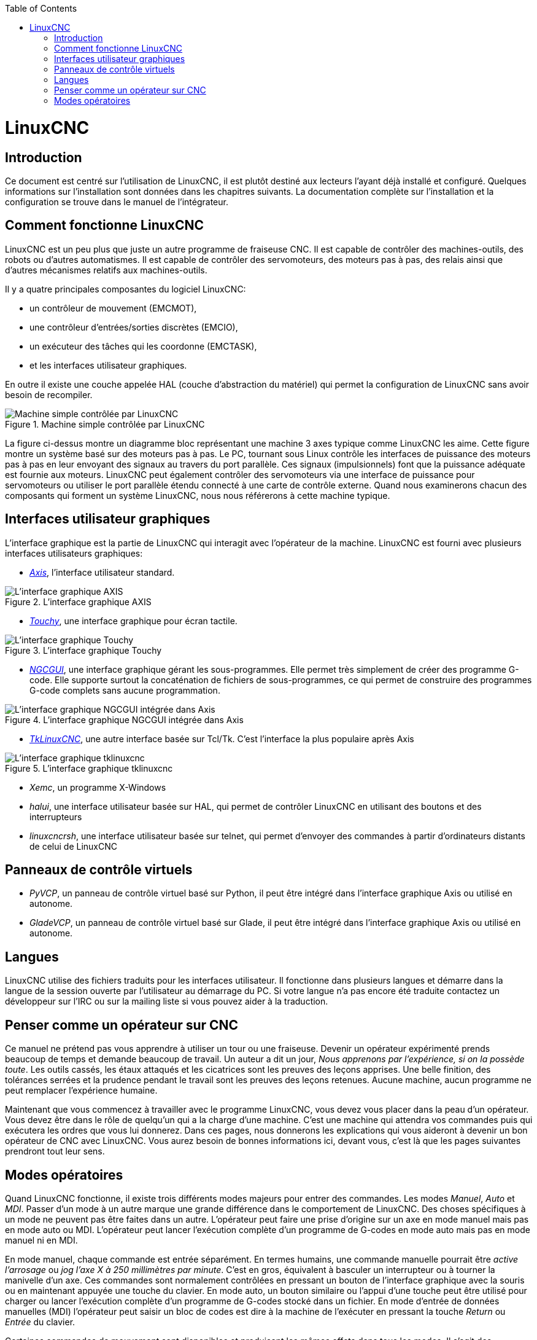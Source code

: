 :lang: fr
:toc:

[[cha:linuxcnc-user-introduction]](((introduction)))

= LinuxCNC

== Introduction

Ce document est centré sur l'utilisation de LinuxCNC, 
il est plutôt destiné aux lecteurs l'ayant déjà installé et configuré.
Quelques informations sur l'installation sont données dans les
chapitres suivants.
La documentation complète sur l'installation et
la configuration se trouve dans le manuel de l'intégrateur.

[[sec:Comment-Fonctionne-LinuxCNC]]
== Comment fonctionne LinuxCNC

LinuxCNC est un peu plus que juste un autre programme de fraiseuse
CNC(((CNC))). Il est capable de contrôler des machines-outils, des
robots ou d'autres automatismes. Il est capable de contrôler des
servomoteurs, des moteurs pas à pas, des relais ainsi que d'autres
mécanismes relatifs aux machines-outils. 

Il y a quatre principales composantes du logiciel LinuxCNC:

* un contrôleur de mouvement (EMCMOT), 
* une contrôleur d'entrées/sorties discrètes (EMCIO), 
* un exécuteur des tâches qui les coordonne (EMCTASK), 
* et les interfaces utilisateur graphiques. 

En outre il existe une couche appelée HAL (couche d'abstraction du matériel) 
qui permet la configuration de LinuxCNC sans avoir besoin de recompiler.

.Machine simple contrôlée par LinuxCNC
image::images/whatstep1.png[align="center", alt="Machine simple contrôlée par LinuxCNC"]

La figure ci-dessus montre un diagramme bloc
représentant une machine 3 axes typique comme LinuxCNC les aime. Cette
figure montre un système basé sur des moteurs pas à pas. Le PC,
tournant sous Linux(((Linux))) contrôle les interfaces de puissance des
moteurs pas à pas en leur envoyant des signaux au travers du port
parallèle. Ces signaux (impulsionnels) font que la puissance adéquate
est fournie aux moteurs. LinuxCNC peut également contrôler des servomoteurs
via une interface de puissance pour servomoteurs ou utiliser le port
parallèle étendu connecté à une carte de contrôle externe. Quand nous
examinerons chacun des composants qui forment un système LinuxCNC, nous
nous référerons à cette machine typique.

[[sub:Interfaces-utilisateur-graphiques]]
== Interfaces utilisateur graphiques

L'interface graphique est la partie de LinuxCNC qui interagit avec
l'opérateur de la machine. LinuxCNC est fourni avec plusieurs
interfaces utilisateurs graphiques:


* <<cha:Axis,_Axis_>>, l'interface utilisateur standard.

.L'interface graphique AXIS[[fig:Interface-graphique-AXIS]]
image::images/axis_25_fr.png[align="center", alt="L'interface graphique AXIS"]

* <<cha:touchy-gui,_Touchy_>>, une interface graphique pour écran tactile.

.L'interface graphique Touchy[[fig:touchy-gui]]

image::images/touchy_fr.png[align="center", alt="L'interface graphique Touchy"]

* <<cha:ngcgui,_NGCGUI_>>, une interface graphique gérant les sous-programmes.
Elle permet très simplement de créer des programme G-code. Elle supporte
surtout la concaténation de fichiers de sous-programmes, ce qui permet de
construire des programmes G-code complets sans aucune programmation.

.L'interface graphique NGCGUI intégrée dans Axis[[fig:ngcgui-gui]]
image::images/ngcgui_fr.png[align="center", alt="L'interface graphique NGCGUI intégrée dans Axis"]

* <<cha:TkLinuxCNC,_TkLinuxCNC_>>, une autre interface basée sur Tcl/Tk.
C'est l'interface la plus populaire après Axis

.L'interface graphique tklinuxcnc[[fig:L-interface-graphique-tklinuxcnc]]
image::images/tklinuxcnc_fr.png[align="center", alt="L'interface graphique tklinuxcnc"]

* _Xemc_, un programme X-Windows

* _halui_, une interface utilisateur basée sur HAL, qui permet de contrôler
LinuxCNC en utilisant des boutons et des interrupteurs

* _linuxcncrsh_, une interface utilisateur basée sur telnet, qui permet 
d'envoyer des commandes à partir d'ordinateurs distants de celui de LinuxCNC

== Panneaux de contrôle virtuels

* _PyVCP_, un panneau de contrôle virtuel basé sur Python, il peut être intégré
dans l'interface graphique Axis ou utilisé en autonome.

* _GladeVCP_, un panneau de contrôle virtuel basé sur Glade, il peut être
intégré dans l'interface graphique Axis ou utilisé en autonome.

== Langues

LinuxCNC utilise des fichiers traduits pour les interfaces utilisateur. 
Il fonctionne dans plusieurs langues et démarre dans la langue de la 
session ouverte par l'utilisateur au démarrage du PC. Si votre langue n'a pas 
encore été traduite contactez un développeur sur l'IRC ou sur la mailing liste 
si vous pouvez aider à la traduction.

== Penser comme un opérateur sur CNC[[sec:Penser-operateur]]

Ce manuel ne prétend pas vous apprendre à utiliser un tour ou une
fraiseuse. Devenir un opérateur expérimenté prends beaucoup de temps et
demande beaucoup de travail. Un auteur a dit un jour, _Nous apprenons
par l'expérience, si on la possède toute_. Les outils cassés, les étaux
attaqués et les cicatrices sont les preuves des leçons apprises. Une
belle finition, des tolérances serrées et la prudence pendant le
travail sont les preuves des leçons retenues. Aucune machine, aucun
programme ne peut remplacer l'expérience humaine.

Maintenant que vous commencez à travailler avec le programme LinuxCNC,
vous devez vous placer dans la peau d'un opérateur. Vous devez être 
dans le rôle de quelqu'un qui a la charge d'une machine. C'est une
machine qui attendra vos commandes puis qui exécutera les ordres que
vous lui donnerez. Dans ces pages, nous donnerons les explications qui
vous aideront à devenir un bon opérateur de CNC avec LinuxCNC. Vous aurez besoin
de bonnes informations ici, devant vous, c'est là que les pages suivantes 
prendront tout leur sens.

== Modes opératoires[[sub:Modes-operatoires]]

Quand LinuxCNC fonctionne, il existe trois différents modes majeurs pour
entrer des commandes. Les modes _Manuel_(((Manuel))), _Auto_(((Auto))) et
_MDI_(((MDI))). Passer d'un mode à un autre marque une grande différence
dans le comportement de LinuxCNC. Des choses spécifiques à un mode ne
peuvent pas être faites dans un autre. L'opérateur peut faire une prise
d'origine sur un axe en mode manuel mais pas en mode auto ou MDI.
L'opérateur peut lancer l'exécution complète d'un programme de G-codes
en mode auto mais pas en mode manuel ni en MDI.

En mode manuel, chaque commande est entrée séparément. En termes
humains, une commande manuelle pourrait être _active l'arrosage_ ou _jog
l'axe X à 250 millimètres par minute_. C'est en gros, équivalent à
basculer un interrupteur ou à tourner la manivelle d'un axe. Ces
commandes sont normalement contrôlées en pressant un bouton de
l'interface graphique avec la souris ou en maintenant appuyée une
touche du clavier. En mode auto, un bouton similaire ou l'appui d'une
touche peut être utilisé pour charger ou lancer l'exécution
complète d'un programme de G-codes stocké dans un fichier. En mode
d'entrée de données manuelles (MDI) l'opérateur peut saisir un bloc de
codes est dire à la machine de l'exécuter en pressant la touche
_Return_ ou _Entrée_ du clavier.

Certaines commandes de mouvement sont disponibles et produisent les
mêmes effets dans tous les modes. Il s'agit des commandes
_Abandon_(((ABANDON))), _Arrêt d'Urgence_(((ESTOP))) et _Correcteur de vitesse 
travail_ (((correcteur de vitesse))). Ces commandes se dispensent d'explications.

L'interface utilisateur graphique AXIS supprime certaines distinctions
entre Auto et les autres modes en rendant automatique la disponibilité
des commandes, la plupart du temps. Il rend également floue la
distinction entre Manuel et MDI parce que certaines commandes manuelles
comme _Toucher_, sont également implémentées en envoyant une commande
MDI. Il fait cela en changeant automatiquement le mode qui est 
nécessaire pour l'action que l'utilisateur a demandé. 


